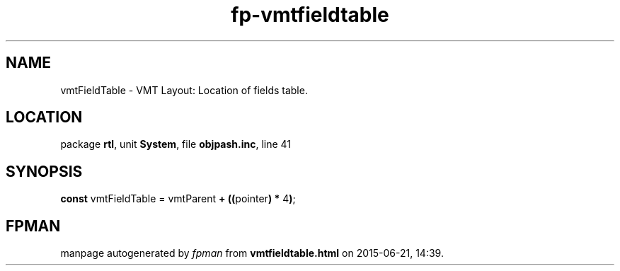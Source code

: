 .\" file autogenerated by fpman
.TH "fp-vmtfieldtable" 3 "2014-03-14" "fpman" "Free Pascal Programmer's Manual"
.SH NAME
vmtFieldTable - VMT Layout: Location of fields table.
.SH LOCATION
package \fBrtl\fR, unit \fBSystem\fR, file \fBobjpash.inc\fR, line 41
.SH SYNOPSIS
\fBconst\fR vmtFieldTable = vmtParent \fB+\fR \fB(\fR\fB(\fRpointer\fB)\fR \fB*\fR 4\fB)\fR;

.SH FPMAN
manpage autogenerated by \fIfpman\fR from \fBvmtfieldtable.html\fR on 2015-06-21, 14:39.

